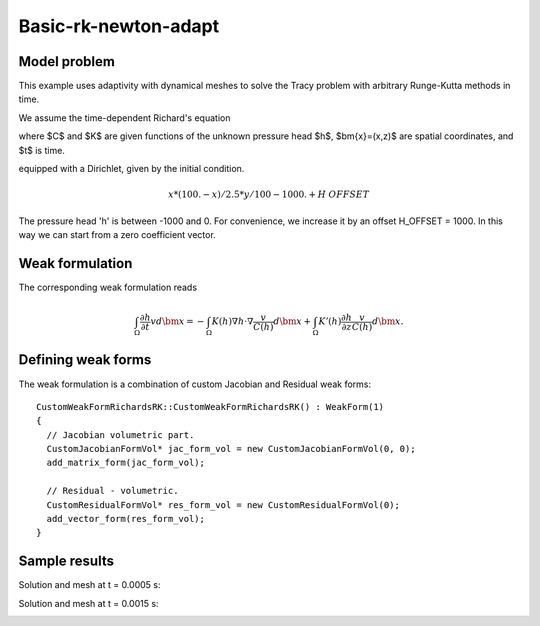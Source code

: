 Basic-rk-newton-adapt
---------------------

Model problem
~~~~~~~~~~~~~

This example uses adaptivity with dynamical meshes to solve
the Tracy problem with arbitrary Runge-Kutta methods in time. 

We assume the time-dependent Richard's equation

.. math::
    :label: richards-basic-ie-newton

       C(h) \frac{\partial h}{\partial t} - \nabla \cdot (K(h) \nabla h) - K'(h) \frac{\partial h}{\partial z}= 0

where $C$ and $K$ are given functions of the unknown pressure head $h$, $\bm{x}=(x,z)$ are spatial coordinates, and $t$ is time. 

equipped with a Dirichlet, given by the initial condition.

.. math::

     x*(100. - x)/2.5 * y/100 - 1000. + H\underline{\ }OFFSET

The pressure head 'h' is between -1000 and 0. For convenience, we
increase it by an offset H_OFFSET = 1000. In this way we can start
from a zero coefficient vector.

Weak formulation
~~~~~~~~~~~~~~~~

The corresponding weak formulation reads

.. math::

     \int_{\Omega} \frac{\partial h}{\partial t} v d\bm{x} = - \int_{\Omega} K(h) \nabla h \cdot \nabla \frac{v}{C(h)} d\bm{x} + \int_{\Omega} K'(h) \frac{\partial h}{\partial z} \frac{v}{C(h)} d\bm{x}.

Defining weak forms
~~~~~~~~~~~~~~~~~~~

The weak formulation is a combination of custom Jacobian and Residual weak forms::

    CustomWeakFormRichardsRK::CustomWeakFormRichardsRK() : WeakForm(1)
    {
      // Jacobian volumetric part.
      CustomJacobianFormVol* jac_form_vol = new CustomJacobianFormVol(0, 0);
      add_matrix_form(jac_form_vol);

      // Residual - volumetric.
      CustomResidualFormVol* res_form_vol = new CustomResidualFormVol(0);
      add_vector_form(res_form_vol);
    }

Sample results
~~~~~~~~~~~~~~

Solution and mesh at t = 0.0005 s:

.. image:: basic-rk-newton-adapt/solution-0-0005s.png 
   :align: center
   :scale: 40%
   :alt: sample result

.. image:: basic-rk-newton-adapt/mesh-0-0005s.png
   :align: center
   :scale: 40%
   :alt: sample result

Solution and mesh at t = 0.0015 s:

.. image:: basic-rk-newton-adapt/solution-0-0015s.png 
   :align: center
   :scale: 40%
   :alt: sample result

.. image:: basic-rk-newton-adapt/mesh-0-0015s.png
   :align: center
   :scale: 40%
   :alt: sample result





